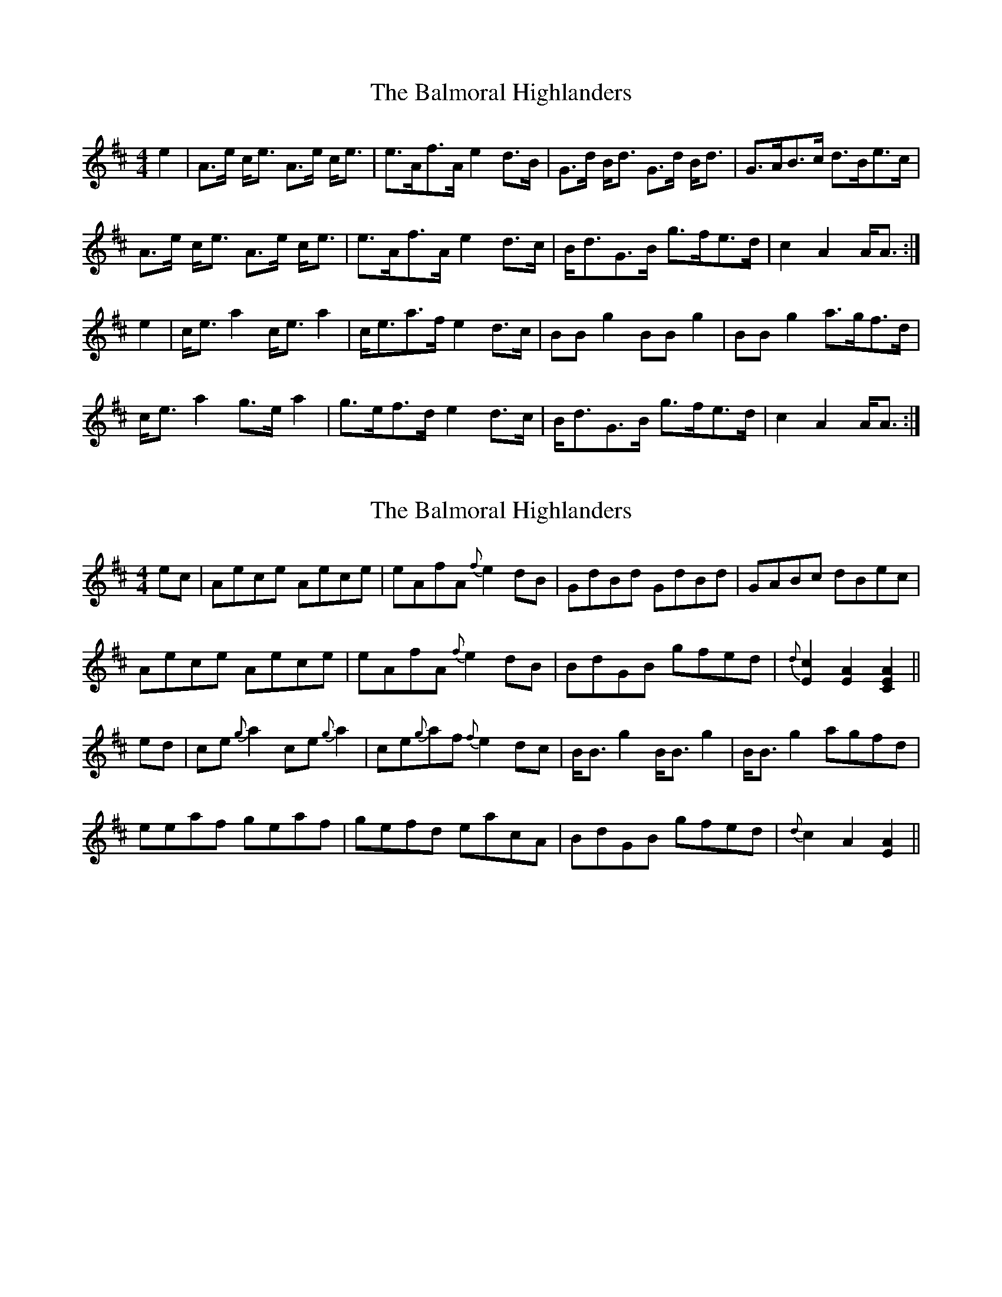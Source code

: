 X: 1
T: Balmoral Highlanders, The
Z: benhockenberry
S: https://thesession.org/tunes/8121#setting8121
R: barndance
M: 4/4
L: 1/8
K: Amix
e2|A>e c<e A>e c<e|e>Af>A e2d>B|G>d B<d G>d B<d|G>AB>c d>Be>c|
A>e c<e A>e c<e|e>Af>A e2d>c|B<dG>B g>fe>d|c2A2 A<A:|
e2|c<ea2 c<ea2|c<ea>f e2d>c|BBg2 BBg2|BBg2 a>gf>d|
c<ea2 g>ea2|g>ef>d e2d>c|B<dG>B g>fe>d|c2A2 A<A:|
X: 2
T: Balmoral Highlanders, The
Z: benhockenberry
S: https://thesession.org/tunes/8121#setting19316
R: barndance
M: 4/4
L: 1/8
K: Amix
ec|Aece Aece|eAfA {f}e2dB|GdBd GdBd|GABc dBec|Aece Aece|eAfA {f}e2dB|BdGB gfed|{d}[c2E2][A2E2][A2E2C2]||ed|ce{g}a2 ce{g}a2|ce{g}af {f}e2dc|B<Bg2 B<Bg2|B<Bg2 agfd|eeaf geaf|gefd eacA|BdGB gfed|{d}c2A2[A2E2]||
